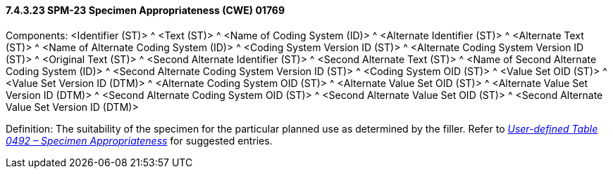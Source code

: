 ==== 7.4.3.23 SPM-23 Specimen Appropriateness (CWE) 01769 

Components: <Identifier (ST)> ^ <Text (ST)> ^ <Name of Coding System (ID)> ^ <Alternate Identifier (ST)> ^ <Alternate Text (ST)> ^ <Name of Alternate Coding System (ID)> ^ <Coding System Version ID (ST)> ^ <Alternate Coding System Version ID (ST)> ^ <Original Text (ST)> ^ <Second Alternate Identifier (ST)> ^ <Second Alternate Text (ST)> ^ <Name of Second Alternate Coding System (ID)> ^ <Second Alternate Coding System Version ID (ST)> ^ <Coding System OID (ST)> ^ <Value Set OID (ST)> ^ <Value Set Version ID (DTM)> ^ <Alternate Coding System OID (ST)> ^ <Alternate Value Set OID (ST)> ^ <Alternate Value Set Version ID (DTM)> ^ <Second Alternate Coding System OID (ST)> ^ <Second Alternate Value Set OID (ST)> ^ <Second Alternate Value Set Version ID (DTM)>

Definition: The suitability of the specimen for the particular planned use as determined by the filler. Refer to file:///E:\V2\v2.9%20final%20Nov%20from%20Frank\V29_CH02C_Tables.docx#HL70492[_User-defined Table 0492 – Specimen Appropriateness_] for suggested entries.

